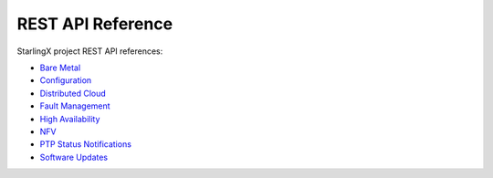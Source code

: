 ==================
REST API Reference
==================

.. Please keep this list alphabetical

StarlingX project REST API references:

* `Bare Metal <metal/index.html>`__
* `Configuration <config/index.html>`__
* `Distributed Cloud <distcloud/index.html>`__
* `Fault Management <fault/index.html>`__
* `High Availability <ha/index.html>`__
* `NFV <nfv/index.html>`__
* `PTP Status Notifications <ptp-notification-armada-app/index.html>`__
* `Software Updates <update/index.html>`__
